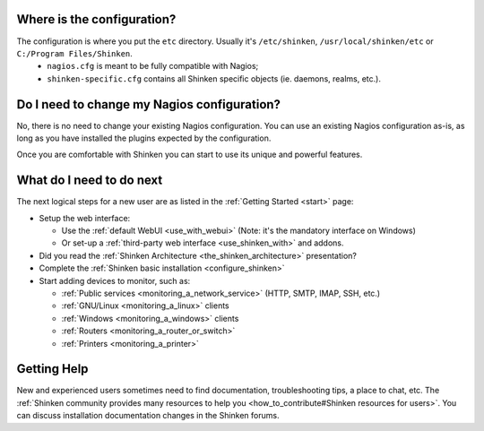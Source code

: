 .. _shinken_first_steps:





Where is the configuration?
----------------------------


The configuration is where you put the ``etc`` directory. Usually it's ``/etc/shinken``, ``/usr/local/shinken/etc`` or ``C:/Program Files/Shinken``.
  * ``nagios.cfg`` is meant to be fully compatible with Nagios;
  * ``shinken-specific.cfg`` contains all Shinken specific objects (ie. daemons, realms, etc.).



Do I need to change my Nagios configuration?
---------------------------------------------


No, there is no need to change your existing Nagios configuration.
You can use an existing Nagios configuration as-is, as long as you have installed the plugins expected by the configuration.

Once you are comfortable with Shinken you can start to use its unique and powerful features.



What do I need to do next
--------------------------


The next logical steps for a new user are as listed in the :ref:`Getting Started <start>` page:

* Setup the web interface:

  * Use the :ref:`default WebUI <use_with_webui>` (Note: it's the mandatory interface on Windows)
  * Or set-up a :ref:`third-party web interface <use_shinken_with>` and addons.

* Did you read the :ref:`Shinken Architecture <the_shinken_architecture>` presentation?
* Complete the :ref:`Shinken basic installation <configure_shinken>`
* Start adding devices to monitor, such as:

  * :ref:`Public services <monitoring_a_network_service>` (HTTP, SMTP, IMAP, SSH, etc.)
  * :ref:`GNU/Linux <monitoring_a_linux>` clients
  * :ref:`Windows <monitoring_a_windows>` clients
  * :ref:`Routers <monitoring_a_router_or_switch>`
  * :ref:`Printers <monitoring_a_printer>`



Getting Help
-------------


New and experienced users sometimes need to find documentation, troubleshooting tips, a place to chat, etc. The :ref:`Shinken community provides many resources to help you <how_to_contribute#Shinken resources for users>`. You can discuss installation documentation changes in the Shinken forums.
